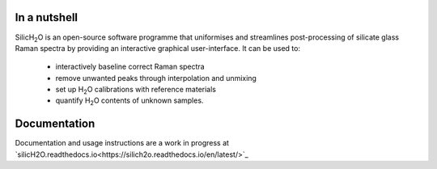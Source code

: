 .. |h2o| replace:: H\ :sub:`2`\O

.. |silich2o| replace:: SilicH\ :sub:`2`\O

=============
In a nutshell
=============

|silich2o| is an open-source software programme that uniformises and streamlines post-processing of silicate glass Raman spectra by providing an
interactive graphical user-interface. It can be used to: 

   * interactively baseline correct Raman spectra  
   * remove unwanted peaks through interpolation and unmixing  
   * set up |h2o| calibrations with reference materials  
   * quantify |h2o| contents of unknown samples.
   
=============
Documentation
=============

Documentation and usage instructions are a work in progress at `silicH2O.readthedocs.io<https://silich2o.readthedocs.io/en/latest/>`_
